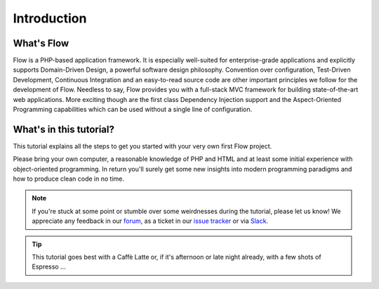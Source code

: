 ============
Introduction
============

.. sectionauthor:: Robert Lemke <robert@neos.io>

What's Flow
===========

Flow is a PHP-based application framework. It is especially well-suited for
enterprise-grade applications and explicitly supports Domain-Driven Design, a
powerful software design philosophy. Convention over configuration, Test-Driven
Development, Continuous Integration and an easy-to-read source code are other
important principles we follow for the development of Flow. Needless to say,
Flow provides you with a full-stack MVC framework for building
state-of-the-art web applications. More exciting though are the first class
Dependency Injection support and the Aspect-Oriented Programming capabilities
which can be used without a single line of configuration.

What's in this tutorial?
========================

This tutorial explains all the steps to get you started with your very own
first Flow project.

Please bring your own computer, a reasonable knowledge of PHP and HTML and at
least some initial experience with object-oriented programming. In return
you'll surely get some new insights into modern programming paradigms and how
to produce clean code in no time.

.. note::
	If you're stuck at some point or stumble over some weirdnesses during the
	tutorial, please let us know! We appreciate any feedback in our `forum <https://discuss.neos.io/>`_,
	as a ticket in our `issue tracker <https://jira.neos.io/browse/FLOW>`_ or via `Slack
	<http://slack.neos.io/>`_.

.. tip::
	This tutorial goes best with a Caffè Latte or, if it's afternoon or late night
	already, with a few shots of Espresso ...
